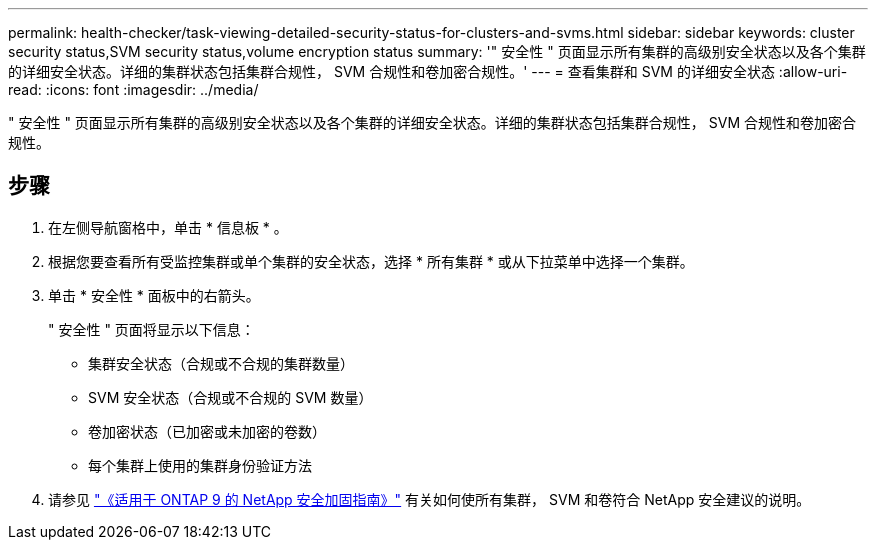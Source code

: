 ---
permalink: health-checker/task-viewing-detailed-security-status-for-clusters-and-svms.html 
sidebar: sidebar 
keywords: cluster security status,SVM security status,volume encryption status 
summary: '" 安全性 " 页面显示所有集群的高级别安全状态以及各个集群的详细安全状态。详细的集群状态包括集群合规性， SVM 合规性和卷加密合规性。' 
---
= 查看集群和 SVM 的详细安全状态
:allow-uri-read: 
:icons: font
:imagesdir: ../media/


[role="lead"]
" 安全性 " 页面显示所有集群的高级别安全状态以及各个集群的详细安全状态。详细的集群状态包括集群合规性， SVM 合规性和卷加密合规性。



== 步骤

. 在左侧导航窗格中，单击 * 信息板 * 。
. 根据您要查看所有受监控集群或单个集群的安全状态，选择 * 所有集群 * 或从下拉菜单中选择一个集群。
. 单击 * 安全性 * 面板中的右箭头。
+
" 安全性 " 页面将显示以下信息：

+
** 集群安全状态（合规或不合规的集群数量）
** SVM 安全状态（合规或不合规的 SVM 数量）
** 卷加密状态（已加密或未加密的卷数）
** 每个集群上使用的集群身份验证方法


. 请参见 http://www.netapp.com/us/media/tr-4569.pdf["《适用于 ONTAP 9 的 NetApp 安全加固指南》"] 有关如何使所有集群， SVM 和卷符合 NetApp 安全建议的说明。

